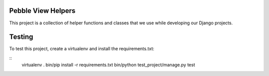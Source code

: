Pebble View Helpers
===================

This project is a collection of helper functions and classes that we use
while developing our Django projects.


Testing
=======

To test this project, create a virtualenv and install the requirements.txt:

::
    virtualenv .
    bin/pip install -r requirements.txt
    bin/python test_project/manage.py test

